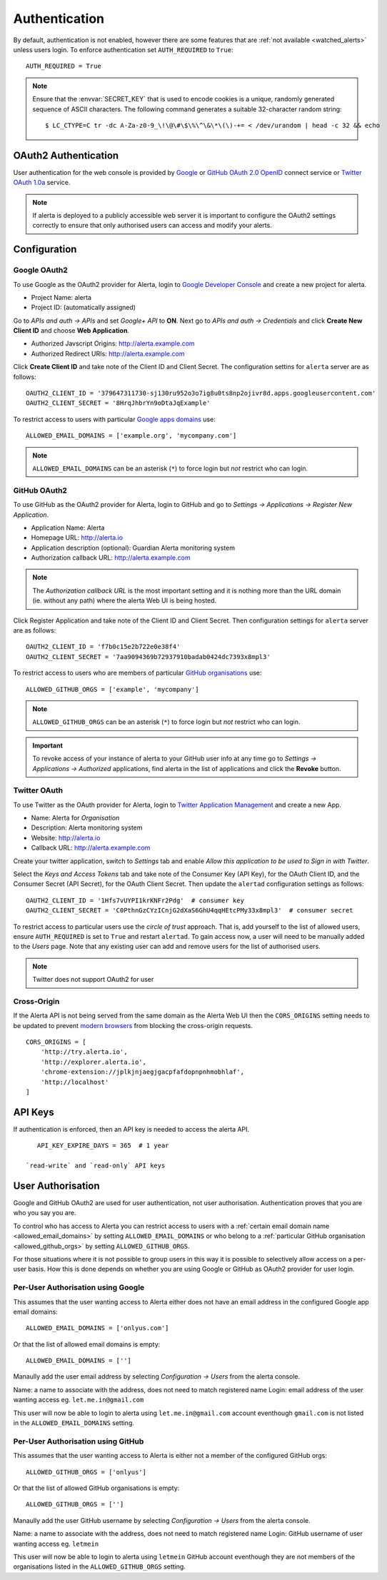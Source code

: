 .. _authentication:

Authentication
==============

By default, authentication is not enabled, however there are some features that are :ref:`not available <watched_alerts>` unless users login. To enforce authentication set ``AUTH_REQUIRED`` to ``True``::

    AUTH_REQUIRED = True

.. note:: Ensure that the :envvar:`SECRET_KEY` that is used to encode cookies is a unique, randomly generated sequence of ASCII characters. The following command generates a suitable 32-character random string::

    $ LC_CTYPE=C tr -dc A-Za-z0-9_\!\@\#\$\%\^\&\*\(\)-+= < /dev/urandom | head -c 32 && echo

.. _oauth2:

OAuth2 Authentication
---------------------

User authentication for the web console is provided by Google_ or GitHub_ `OAuth 2.0`_ OpenID_ connect service or Twitter_ `OAuth 1.0a`_ service.

.. note:: If alerta is deployed to a publicly accessible web server it is important to configure the OAuth2 settings correctly to ensure that only authorised users can access and modify your alerts.

.. _Google: https://developers.google.com/accounts/docs/OpenIDConnect
.. _GitHub: https://developer.github.com/v3/oauth/
.. _Twitter: https://dev.twitter.com/web/sign-in/implementing
.. _`OAuth 2.0`: http://tools.ietf.org/html/draft-ietf-oauth-v2-22
.. _`OAuth 1.0a`: http://oauth.net/core/1.0a/
.. _OpenID: http://openid.net/connect/


Configuration
-------------

.. _google_oauth2:

Google OAuth2
~~~~~~~~~~~~~

To use Google as the OAuth2 provider for Alerta, login to `Google Developer Console`_ and create a new project for alerta.

.. _Google Developer Console: https://console.developers.google.com

- Project Name: alerta
- Project ID: (automatically assigned)

Go to *APIs and auth -> APIs* and set *Google+ API* to **ON**. Next go to *APIs and auth -> Credentials* and click **Create New Client ID** and choose **Web Application**.

- Authorized Javscript Origins: http://alerta.example.com
- Authorized Redirect URIs: http://alerta.example.com

Click **Create Client ID** and take note of the Client ID and Client Secret. The configuration settins for ``alerta`` server are as follows::

    OAUTH2_CLIENT_ID = '379647311730-sj130ru952o3o7ig8u0ts8np2ojivr8d.apps.googleusercontent.com'
    OAUTH2_CLIENT_SECRET = '8HrqJhbrYn9oDtaJqExample'

.. _allowed_email_domains:

To restrict access to users with particular `Google apps domains`_ use::

    ALLOWED_EMAIL_DOMAINS = ['example.org', 'mycompany.com']

.. _`Google apps domains`: https://www.google.co.uk/intx/en_au/work/apps/business/

.. note:: ``ALLOWED_EMAIL_DOMAINS`` can be an asterisk (``*``) to force login but *not* restrict who can login.

.. _github_oauth2:

GitHub OAuth2
~~~~~~~~~~~~~

To use GitHub as the OAuth2 provider for Alerta, login to GitHub and go to *Settings -> Applications -> Register New Application*.

- Application Name: Alerta
- Homepage URL: http://alerta.io
- Application description (optional): Guardian Alerta monitoring system
- Authorization callback URL: http://alerta.example.com

.. note:: The `Authorization callback URL` is the most important setting and it is nothing more than the URL domain (ie. without any path) where the alerta Web UI is being hosted.

Click Register Application and take note of the Client ID and Client Secret. Then configuration settings for ``alerta`` server are as follows::

    OAUTH2_CLIENT_ID = 'f7b0c15e2b722e0e38f4'
    OAUTH2_CLIENT_SECRET = '7aa9094369b72937910badab0424dc7393x8mpl3'

.. _allowed_github_orgs:

To restrict access to users who are members of particular `GitHub organisations`_ use::

    ALLOWED_GITHUB_ORGS = ['example', 'mycompany']

.. _`GitHub organisations`: https://github.com/blog/674-introducing-organizations

.. note:: ``ALLOWED_GITHUB_ORGS`` can be an asterisk (``*``) to force login but *not* restrict who can login.

.. important:: To revoke access of your instance of alerta to your GitHub user info at any time go to *Settings -> Applications -> Authorized* applications, find alerta in the list of applications and click the **Revoke** button.

Twitter OAuth
~~~~~~~~~~~~~

To use Twitter as the OAuth provider for Alerta, login to `Twitter Application Management`_ and create a new App.

- Name: Alerta for *Organisation*
- Description: Alerta monitoring system
- Website: http://alerta.io
- Callback URL: http://alerta.example.com

Create your twitter application, switch to *Settings* tab and enable *Allow this application to be used to Sign in with Twitter*.

Select the *Keys and Access Tokens* tab and take note of the Consumer Key (API Key), for the OAuth Client ID, and the Consumer Secret (API Secret), for the OAuth Client Secret. Then update the ``alertad`` configuration settings as follows::

    OAUTH2_CLIENT_ID = '1Hfs7vUYPI1krKNFr2Pdg'  # consumer key
    OAUTH2_CLIENT_SECRET = 'C0PthnGzCYzICnjG2dXaS6GhU4qqHEtcPMy33x8mpl3'  # consumer secret

.. _`Twitter Application Management`: https://dev.twitter.com/apps

To restrict access to particular users use the *circle of trust* approach. That is, add yourself to the list of allowed users, ensure ``AUTH_REQUIRED`` is set to ``True`` and restart ``alertad``. To gain access now, a user will need to be manually added to the *Users* page. Note that any existing user can add and remove users for the list of authorised users.

.. note:: Twitter does not support OAuth2 for user

.. _cross_origin:

Cross-Origin
~~~~~~~~~~~~

If the Alerta API is not being served from the same domain as the Alerta Web UI then the ``CORS_ORIGINS`` setting needs to be updated to prevent `modern browsers <http://enable-cors.org/client.html>`_ from blocking the cross-origin requests.

::

    CORS_ORIGINS = [
        'http://try.alerta.io',
        'http://explorer.alerta.io',
        'chrome-extension://jplkjnjaegjgacpfafdopnpnhmobhlaf',
        'http://localhost'
    ]

.. _api_keys:

API Keys
--------

If authentication is enforced, then an API key is needed to access the alerta API.

::

    API_KEY_EXPIRE_DAYS = 365  # 1 year

 `read-write` and `read-only` API keys

.. _users:

User Authorisation
------------------

Google and GitHub OAuth2 are used for user authentication, not user authorisation. Authentication proves that you are who you say you are.

To control who has access to Alerta you can restrict access to users with a :ref:`certain email domain name <allowed_email_domains>` by setting ``ALLOWED_EMAIL_DOMAINS`` or who belong to a :ref:`particular GitHub organisation <allowed_github_orgs>` by setting ``ALLOWED_GITHUB_ORGS``.

For those situations where it is not possible to group users in this way it is possible to selectively allow access on a per-user basis. How this is done depends on whether you are using Google or GitHub as OAuth2 provider for user login.

Per-User Authorisation using Google
~~~~~~~~~~~~~~~~~~~~~~~~~~~~~~~~~~~

This assumes that the user wanting access to Alerta either does not have an email address in the configured Google app email domains::

    ALLOWED_EMAIL_DOMAINS = ['onlyus.com']

Or that the list of allowed email domains is empty::

    ALLOWED_EMAIL_DOMAINS = ['']

Manaully add the user email address by selecting *Configuration -> Users* from the alerta console.

Name: a name to associate with the address, does not need to match registered name
Login: email address of the user wanting access eg. ``let.me.in@gmail.com``

This user will now be able to login to alerta using ``let.me.in@gmail.com`` account eventhough ``gmail.com`` is not listed in the ``ALLOWED_EMAIL_DOMAINS`` setting.

Per-User Authorisation using GitHub
~~~~~~~~~~~~~~~~~~~~~~~~~~~~~~~~~~~

This assumes that the user wanting access to Alerta is either not a member of the configured GitHub orgs::

    ALLOWED_GITHUB_ORGS = ['onlyus']

Or that the list of allowed GitHub organisations is empty::

    ALLOWED_GITHUB_ORGS = ['']

Manaully add the user GitHub username by selecting *Configuration -> Users* from the alerta console.

Name: a name to associate with the address, does not need to match registered name
Login: GitHub username of user wanting access eg. ``letmein``

This user will now be able to login to alerta using ``letmein`` GitHub account eventhough they are not members of the organisations listed in the ``ALLOWED_GITHUB_ORGS`` setting.
